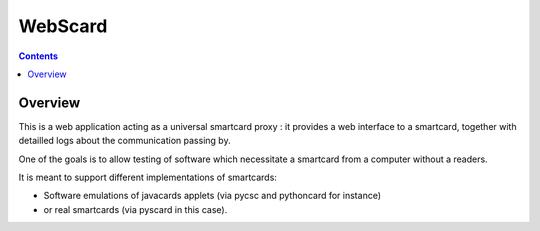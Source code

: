 ﻿


.. index::
   ! pyscard
   pair: smartcard tools ; WebScard
   pair: python smartcard tools ; WebScard

.. _webscard:

========
WebScard
========

.. seealso::

   - https://bitbucket.org/benallard/webscard/overview
   - :ref:`pcsc`
   - :ref:`pythoncard`



.. contents::
   :depth: 3


Overview
=========

This is a web application acting as a universal smartcard proxy : it provides a
web interface to a smartcard, together with detailled logs about the communication
passing by.

One of the goals is to allow testing of software which necessitate a smartcard
from a computer without a readers.

It is meant to support different implementations of smartcards:

- Software emulations of javacards applets (via pycsc and pythoncard for instance)
- or real smartcards (via pyscard in this case).



